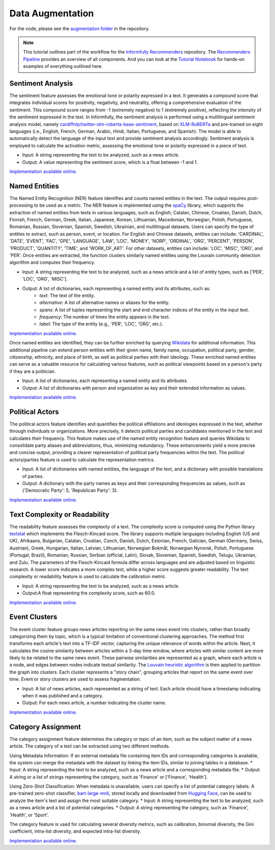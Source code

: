 Data Augmentation
=================

For the code, please see the `augmentation folder <https://github.com/Informfully/Recommenders/tree/main/cornac/augmentation>`_ in the repository.

.. note::

  This tutorial outlines part of the workflow for the `Informfully Recommenders <https://github.com/Informfully/Recommenders>`_ repository.
  The `Recommenders Pipeline <https://informfully.readthedocs.io/en/latest/recommenders.html>`_ provides an overview of all components.
  And you can look at the `Tutorial Notebook <https://github.com/Informfully/Experiments/tree/main/experiments/tutorial>`_ for hands-on examples of everything outlined here.

Sentiment Analysis
------------------

The sentiment feature assesses the emotional tone or polarity expressed in a text. 
It generates a compound score that integrates individual scores for positivity, negativity, and neutrality, offering a comprehensive evaluation of the sentiment.
This compound score ranges from -1 (extremely negative) to 1 (extremely positive), reflecting the intensity of the sentiment expressed in the text.
In Informfully, the sentiment analysis is performed using a multilingual sentiment analysis model, namely `cardiffnlp/twitter-xlm-roberta-base-sentiment <https://huggingface.co/cardiffnlp/twitter-xlm-roberta-base-sentiment>`_, based on `XLM-RoBERTa <https://huggingface.co/docs/transformers/en/model_doc/xlm-roberta>`_ and pre-trained on eight languages (i.e., English, French, German, Arabic, Hindi, Italian, Portuguese, and Spanish).
The model is able to automatically detect the language of the input text and provide sentiment analysis accordingly.
Sentiment analysis is employed to calculate the activation metric, assessing the emotional tone or polarity expressed in a piece of text.

* Input: A string representing the text to be analyzed, such as a news article.
* Output: A value representing the sentiment score, which is a float between -1 and 1.

`Implementation available online. <https://github.com/Informfully/Recommenders/tree/main/cornac/augmentation/sentiment.py>`_

Named Entities
--------------

The Named Entity Recognition (NER) feature identifies and counts named entities in the text.
The output requires post-processing to be used as a metric.
The NER feature is implemented using the `spaCy <https://spacy.io/>`_ library, which supports the extraction of named entities from texts in various languages, such as English, Catalan, Chinese, Croatian, Danish, Dutch, Finnish, French, German, Greek, Italian, Japanese, Korean, Lithuanian, Macedonian, Norwegian, Polish, Portuguese, Romanian, Russian, Slovenian, Spanish, Swedish, Ukrainian, and multilingual datasets.
Users can specify the type of entities to extract, such as person, event, or location.
For English and Chinese datasets, entities can include: 'CARDINAL', 'DATE', 'EVENT', 'FAC', 'GPE', 'LANGUAGE', 'LAW', 'LOC', 'MONEY', 'NORP', 'ORDINAL', 'ORG', 'PERCENT', 'PERSON', 'PRODUCT', 'QUANTITY', 'TIME', and 'WORK_OF_ART'.
For other datasets, entities can include: 'LOC', 'MISC', 'ORG', and 'PER'.
Once entities are extracted, the function clusters similarly named entities using the Louvain community detection algorithm and computes their frequency.

* Input: A string representing the text to be analyzed, such as a news article and a list of entity types, such as ['PER', 'LOC', 'ORG', 'MISC'].
* Output: A list of dictionaries, each representing a named entity and its attributes, such as:
    * `text`: The text of the entity.
    * `alternative`: A list of alternative names or aliases for the entity.
    * `spans`: A list of tuples representing the start and end character indices of the entity in the input text.
    * `frequency`: The number of times the entity appears in the text.
    * `label`: The type of the entity (e.g., 'PER', 'LOC', 'ORG', etc.).

`Implementation available online. <https://github.com/Informfully/Recommenders/tree/main/cornac/augmentation/ner.py>`_

Once named entities are identified, they can be further enriched by querying `Wikidata <https://www.wikidata.org/wiki/Wikidata:Main_Page>`_ for additional information.
This additional pipeline can extend person entities with their given name, family name, occupation, political party, gender, citizenship, ethnicity, and place of birth, as well as political parties with their ideology. 
These enriched named entities can serve as a valuable resource for calculating various features, such as political viewpoints based on a person's party if they are a politician.

* Input: A list of dictionaries, each representing a named entity and its attributes.
* Output: A list of dictionaries with person and organization as key and their extended information as values.

`Implementation available online. <https://github.com/Informfully/Recommenders/tree/main/cornac/augmentation/enrich_ne.py>`_

Political Actors
----------------

The political actors feature identifies and quantifies the political affiliations and ideologies expressed in the text, whether through individuals or organizations.
More precisely, it detects political parties and candidates mentioned in the text and calculates their frequency.
This feature makes use of the named entity recognition feature and queries Wikidata to consolidate party aliases and abbreviations, thus, minimizing redundancy. 
These enhancements yield a more precise and concise output, providing a clearer representation of political party frequencies within the text.
The political actors/parties feature is used to calculate the representation metrics.

* Input: A list of dictionaries with named entities, the language of the text, and a dictionary with possible translations of parties. 
* Output: A dictionary with the party names as keys and their corresponding frequencies as values, such as {'Democratic Party': 5, 'Republican Party': 3}.

`Implementation available online. <https://github.com/Informfully/Recommenders/tree/main/cornac/augmentation/party.py>`_

Text Complexity or Readability
------------------------------

The readability feature assesses the complexity of a text. 
The complexity score is computed using the Python library `textstat <https://pypi.org/project/textstat/>`_ which implements the Flesch-Kincaid score. 
The library supports multiple languages including English (US and UK), Afrikaans, Bulgarian, Catalan, Croatian, Czech, Danish, Dutch, Estonian, French, Galician, German (Germany, Swiss, Austrian), Greek, Hungarian, Italian, Latvian, Lithuanian, Norwegian Bokmål, Norwegian Nynorsk, Polish, Portuguese (Portugal, Brazil), Romanian, Russian, Serbian (official, Latin), Slovak, Slovenian, Spanish, Swedish, Telugu, Ukrainian, and Zulu.
The parameters of the Flesch-Kincaid formula differ across languages and are adjusted based on linguistic research.
A lower score indicates a more complex text, while a higher score suggests greater readability.
The text complexity or readability feature is used to calculate the calibration metric.

* Input: A string representing the text to be analyzed, such as a news article.
* Output:A float representing the complexity score, such as 60.0.

`Implementation available online. <https://github.com/Informfully/Recommenders/tree/main/cornac/augmentation/readability.py>`_

Event Clusters
--------------

The event cluster feature groups news articles reporting on the same news event into clusters, rather than broadly categorizing them by topic, which is a typical limitation of conventional clustering approaches.
The method first transforms each article's text into a TF-IDF vector, capturing the unique relevance of words within the article.
Next, it calculates the cosine similarity between articles within a 3-day time window, where articles with similar content are more likely to be related to the same news event.
These pairwise similarities are represented as a graph, where each article is a node, and edges between nodes indicate textual similarity. 
The `Louvain heuristic algorithm <https://python-louvain.readthedocs.io/en/latest/>`_ is then applied to partition the graph into clusters. 
Each cluster represents a "story chain", grouping articles that report on the same event over time. 
Event or story clusters are used to assess fragmentation.

* Input: A list of news articles, each represented as a string of text. Each article should have a timestamp indicating when it was published and a category.
* Output: For each news article, a number indicating the cluster name.

`Implementation available online. <https://github.com/Informfully/Recommenders/tree/main/cornac/augmentation/story.py>`_

Category Assignment
-------------------

The category assignment feature determines the category or topic of an item, such as the subject matter of a news article.
The category of a text can be extracted using two different methods.

Using Metadata Information: If an external metadata file containing item IDs and corresponding categories is available, the system can merge the metadata with the dataset by linking the item IDs, similar to joining tables in a database.
* Input: A string representing the text to be analyzed, such as a news article and a corresponding metadata file.
* Output: A string or a list of strings representing the category, such as 'Finance' or ['Finance', 'Health'].

Using Zero-Shot Classification: When metadata is unavailable, users can specify a list of potential category labels. A pre-trained zero-shot classifier, `bart-large-mnli <https://huggingface.co/facebook/bart-large-mnli>`_, stored locally and downloaded from `Hugging Face <https://huggingface.co>`_, can be used to analyze the item's text and assign the most suitable category.
* Input: A string representing the text to be analyzed, such as a news article and a list of potential categories.
* Output: A string representing the category, such as 'Finance', 'Health', or 'Sport'.

The category feature is used for calculating several diversity metrics, such as calibration, binomial diversity, the Gini coefficient, intra-list diversity, and expected intra-list diversity.

`Implementation available online. <https://github.com/Informfully/Recommenders/tree/main/cornac/augmentation/category.py>`_
